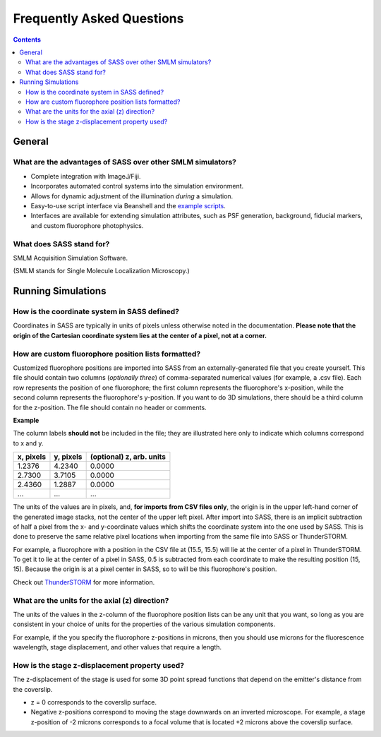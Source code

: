 Frequently Asked Questions
==========================

.. contents::
   :depth: 3

General
+++++++

What are the advantages of SASS over other SMLM simulators?
-----------------------------------------------------------

- Complete integration with ImageJ/Fiji.
- Incorporates automated control systems into the simulation
  environment.
- Allows for dynamic adjustment of the illumination *during* a
  simulation.
- Easy-to-use script interface via Beanshell and the `example
  scripts`_.
- Interfaces are available for extending simulation attributes, such
  as PSF generation, background, fiducial markers, and custom
  fluorophore photophysics.

.. _`example scripts`: https://github.com/LEB-EPFL/SASS/tree/master/scripts

What does SASS stand for?
-------------------------

SMLM Acquisition Simulation Software.

(SMLM stands for Single Molecule Localization Microscopy.)

Running Simulations
+++++++++++++++++++

How is the coordinate system in SASS defined?
---------------------------------------------

Coordinates in SASS are typically in units of pixels unless otherwise
noted in the documentation. **Please note that the origin of the
Cartesian coordinate system lies at the center of a pixel, not at a
corner.**

How are custom fluorophore position lists formatted?
----------------------------------------------------

Customized fluorophore positions are imported into SASS from an
externally-generated file that you create yourself. This file should
contain two columns (*optionally three*) of comma-separated numerical
values (for example, a .csv file). Each row represents the position of
one fluorophore; the first column represents the fluorophore's
x-position, while the second column represents the fluorophore's
y-position. If you want to do 3D simulations, there should be a third
column for the z-position. The file should contain no header or
comments.

**Example**

The column labels **should not** be included in the file; they are
illustrated here only to indicate which columns correspond to x and y.

+-----------+-----------+-------------------------+
| x, pixels | y, pixels | (optional) z, arb. units|
+===========+===========+=========================+
|    1.2376 |    4.2340 |                  0.0000 |
+-----------+-----------+-------------------------+
|    2.7300 |    3.7105 |                  0.0000 |
+-----------+-----------+-------------------------+
|    2.4360 |    1.2887 |                  0.0000 |
+-----------+-----------+-------------------------+
|       ... |       ... |                     ... |
+-----------+-----------+-------------------------+

The units of the values are in pixels, and, **for imports from CSV
files only**, the origin is in the upper left-hand corner of the
generated image stacks, not the center of the upper left pixel. After
import into SASS, there is an implicit subtraction of half a pixel
from the x- and y-coordinate values which shifts the coordinate system
into the one used by SASS. This is done to preserve the same relative
pixel locations when importing from the same file into SASS or
ThunderSTORM.

For example, a fluorophore with a position in the CSV file at (15.5,
15.5) will lie at the center of a pixel in ThunderSTORM. To get it to
lie at the center of a pixel in SASS, 0.5 is subtracted from each
coordinate to make the resulting position (15, 15). Because the origin
is at a pixel center in SASS, so to will be this fluorophore's
position.

Check out `ThunderSTORM <http://zitmen.github.io/thunderstorm/>`_ for
more information.

What are the units for the axial (z) direction?
-----------------------------------------------

The units of the values in the z-column of the fluorophore position
lists can be any unit that you want, so long as you are consistent in
your choice of units for the properties of the various simulation
components.

For example, if the you specify the fluorophore z-positions in
microns, then you should use microns for the fluorescence wavelength,
stage displacement, and other values that require a length.

How is the stage z-displacement property used?
----------------------------------------------

The z-displacement of the stage is used for some 3D point spread
functions that depend on the emitter's distance from the coverslip.

- z = 0 corresponds to the coverslip surface.
- Negative z-positions correspond to moving the stage downwards on an
  inverted microscope. For example, a stage z-position of -2 microns
  corresponds to a focal volume that is located +2 microns above the
  coverslip surface.
